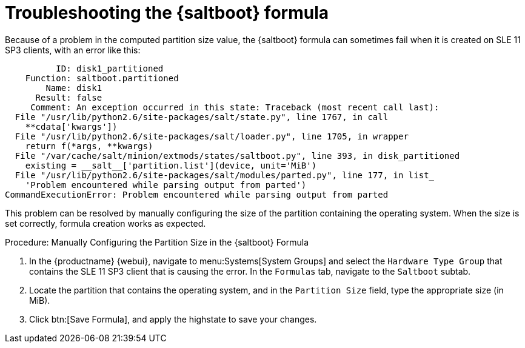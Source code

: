 [[troubleshooting-saltboot]]
= Troubleshooting the {saltboot} formula

////
PUT THIS COMMENT AT THE TOP OF TROUBLESHOOTING SECTIONS

Troubleshooting format:

One sentence each:
Cause: What created the problem?
Consequence: What does the user see when this happens?
Fix: What can the user do to fix this problem?
Result: What happens after the user has completed the fix?

If more detailed instructions are required, put them in a "Resolving" procedure:
.Procedure: Resolving Widget Wobbles
. First step
. Another step
. Last step
////

Because of a problem in the computed partition size value, the {saltboot} formula can sometimes fail when it is created on SLE{nbsp}11 SP3 clients, with an error like this:

----
          ID: disk1_partitioned
    Function: saltboot.partitioned
        Name: disk1
      Result: false
     Comment: An exception occurred in this state: Traceback (most recent call last):
  File "/usr/lib/python2.6/site-packages/salt/state.py", line 1767, in call
    **cdata['kwargs'])
  File "/usr/lib/python2.6/site-packages/salt/loader.py", line 1705, in wrapper
    return f(*args, **kwargs)
  File "/var/cache/salt/minion/extmods/states/saltboot.py", line 393, in disk_partitioned
    existing = __salt__['partition.list'](device, unit='MiB')
  File "/usr/lib/python2.6/site-packages/salt/modules/parted.py", line 177, in list_
    'Problem encountered while parsing output from parted')
CommandExecutionError: Problem encountered while parsing output from parted
----

This problem can be resolved by manually configuring the size of the partition containing the operating system.
When the size is set correctly, formula creation works as expected.


.Procedure: Manually Configuring the Partition Size in the {saltboot} Formula

. In the {productname} {webui}, navigate to menu:Systems[System Groups] and select the ``Hardware Type Group`` that contains the SLE{nbsp}11 SP3 client that is causing the error.
    In the [guimenu]``Formulas`` tab, navigate to the [guimenu]``Saltboot`` subtab.
. Locate the partition that contains the operating system, and in the [guimenu]``Partition Size`` field, type the appropriate size (in MiB).
. Click btn:[Save Formula], and apply the highstate to save your changes.

